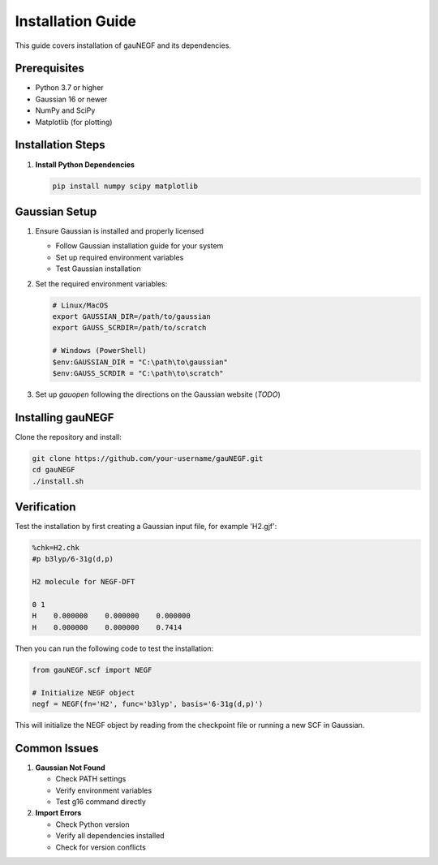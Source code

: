 Installation Guide
=================

This guide covers installation of gauNEGF and its dependencies.

Prerequisites
-----------

* Python 3.7 or higher
* Gaussian 16 or newer
* NumPy and SciPy
* Matplotlib (for plotting)

Installation Steps
---------------

1. **Install Python Dependencies**

   .. code-block:: bash

      pip install numpy scipy matplotlib

Gaussian Setup
------------
1. Ensure Gaussian is installed and properly licensed

   * Follow Gaussian installation guide for your system
   * Set up required environment variables
   * Test Gaussian installation

2. Set the required environment variables:

   .. code-block:: bash

       # Linux/MacOS
       export GAUSSIAN_DIR=/path/to/gaussian
       export GAUSS_SCRDIR=/path/to/scratch
       
       # Windows (PowerShell)
       $env:GAUSSIAN_DIR = "C:\path\to\gaussian"
       $env:GAUSS_SCRDIR = "C:\path\to\scratch"

3. Set up `gauopen` following the directions on the Gaussian website (*TODO*)

Installing gauNEGF
--------------
Clone the repository and install:

.. code-block:: bash

    git clone https://github.com/your-username/gauNEGF.git
    cd gauNEGF
    ./install.sh

Verification
----------
Test the installation by first creating a Gaussian input file, for example 'H2.gjf':

.. code-block:: text

    %chk=H2.chk
    #p b3lyp/6-31g(d,p)
    
    H2 molecule for NEGF-DFT
    
    0 1
    H    0.000000    0.000000    0.000000
    H    0.000000    0.000000    0.7414

Then you can run the following code to test the installation:

.. code-block:: python

    from gauNEGF.scf import NEGF
    
    # Initialize NEGF object
    negf = NEGF(fn='H2', func='b3lyp', basis='6-31g(d,p)')


This will initialize the NEGF object by reading from the checkpoint file or running a new SCF in Gaussian.

Common Issues
-----------

1. **Gaussian Not Found**

   * Check PATH settings
   * Verify environment variables
   * Test g16 command directly

2. **Import Errors**

   * Check Python version
   * Verify all dependencies installed
   * Check for version conflicts

